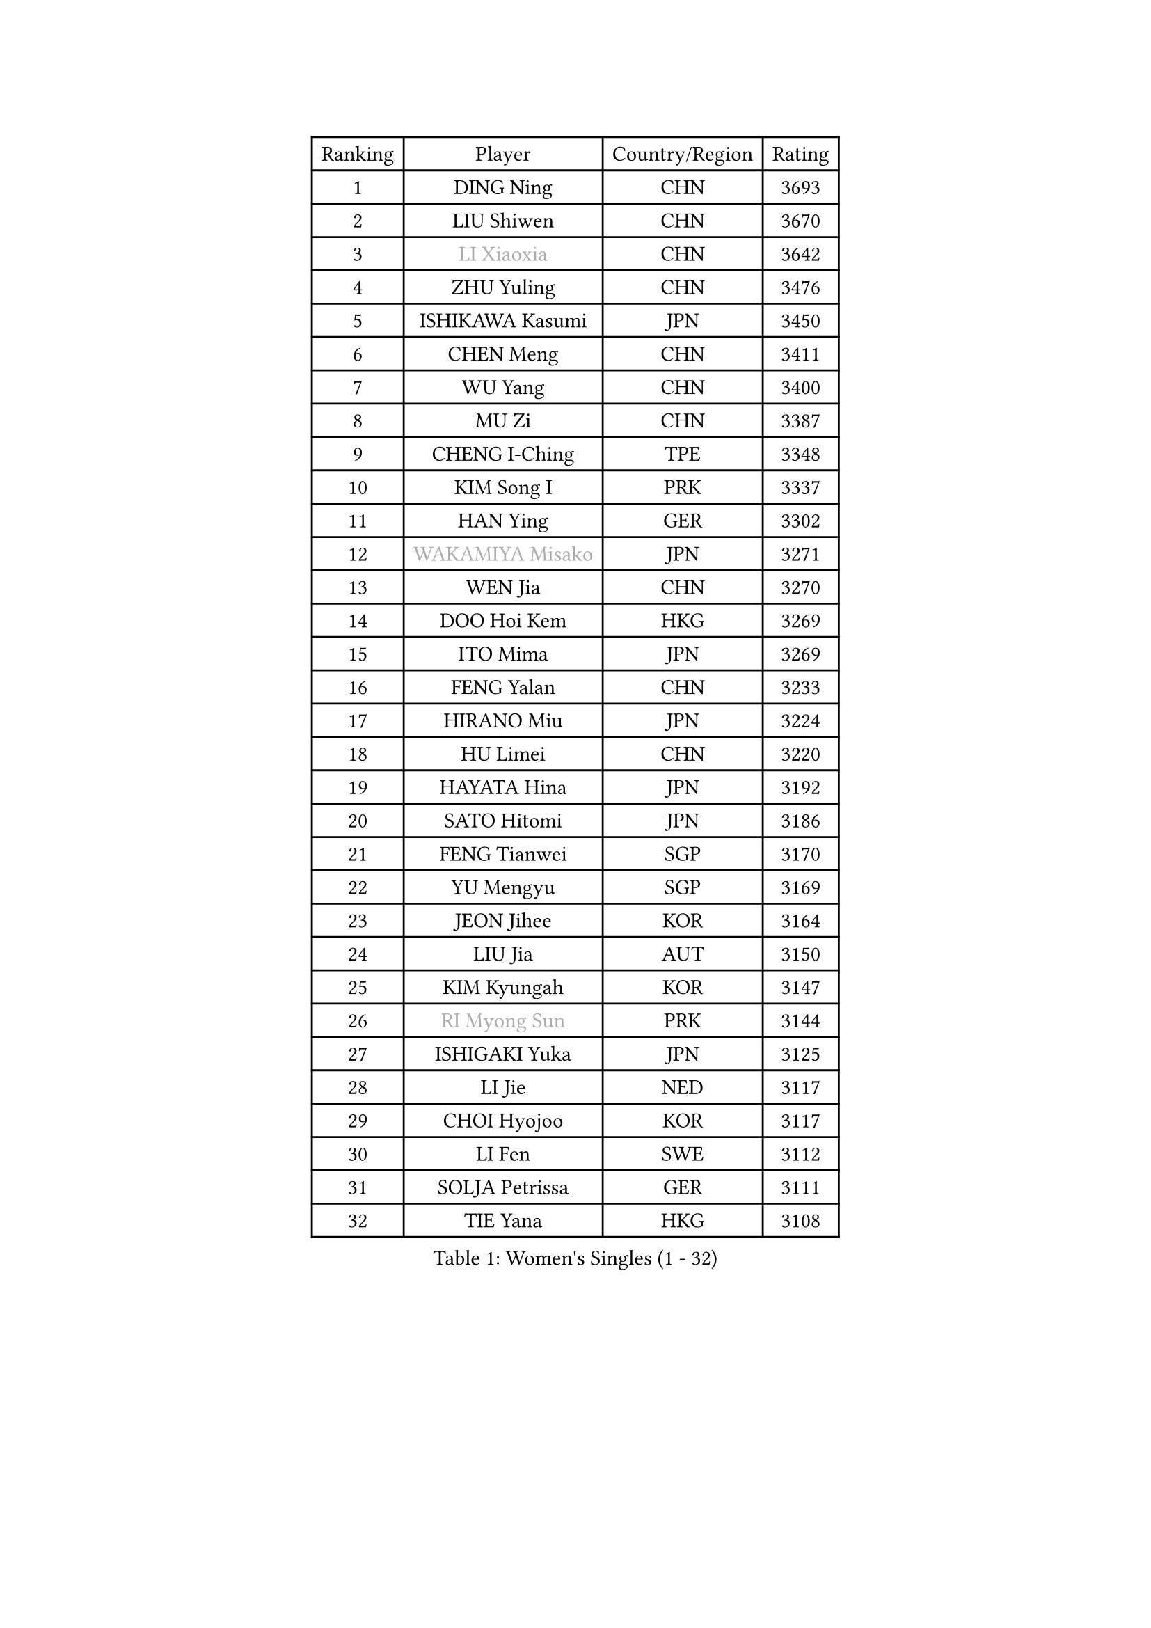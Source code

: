
#set text(font: ("Courier New", "NSimSun"))
#figure(
  caption: "Women's Singles (1 - 32)",
    table(
      columns: 4,
      [Ranking], [Player], [Country/Region], [Rating],
      [1], [DING Ning], [CHN], [3693],
      [2], [LIU Shiwen], [CHN], [3670],
      [3], [#text(gray, "LI Xiaoxia")], [CHN], [3642],
      [4], [ZHU Yuling], [CHN], [3476],
      [5], [ISHIKAWA Kasumi], [JPN], [3450],
      [6], [CHEN Meng], [CHN], [3411],
      [7], [WU Yang], [CHN], [3400],
      [8], [MU Zi], [CHN], [3387],
      [9], [CHENG I-Ching], [TPE], [3348],
      [10], [KIM Song I], [PRK], [3337],
      [11], [HAN Ying], [GER], [3302],
      [12], [#text(gray, "WAKAMIYA Misako")], [JPN], [3271],
      [13], [WEN Jia], [CHN], [3270],
      [14], [DOO Hoi Kem], [HKG], [3269],
      [15], [ITO Mima], [JPN], [3269],
      [16], [FENG Yalan], [CHN], [3233],
      [17], [HIRANO Miu], [JPN], [3224],
      [18], [HU Limei], [CHN], [3220],
      [19], [HAYATA Hina], [JPN], [3192],
      [20], [SATO Hitomi], [JPN], [3186],
      [21], [FENG Tianwei], [SGP], [3170],
      [22], [YU Mengyu], [SGP], [3169],
      [23], [JEON Jihee], [KOR], [3164],
      [24], [LIU Jia], [AUT], [3150],
      [25], [KIM Kyungah], [KOR], [3147],
      [26], [#text(gray, "RI Myong Sun")], [PRK], [3144],
      [27], [ISHIGAKI Yuka], [JPN], [3125],
      [28], [LI Jie], [NED], [3117],
      [29], [CHOI Hyojoo], [KOR], [3117],
      [30], [LI Fen], [SWE], [3112],
      [31], [SOLJA Petrissa], [GER], [3111],
      [32], [TIE Yana], [HKG], [3108],
    )
  )#pagebreak()

#set text(font: ("Courier New", "NSimSun"))
#figure(
  caption: "Women's Singles (33 - 64)",
    table(
      columns: 4,
      [Ranking], [Player], [Country/Region], [Rating],
      [33], [#text(gray, "FUKUHARA Ai")], [JPN], [3100],
      [34], [JIANG Huajun], [HKG], [3099],
      [35], [#text(gray, "HIRANO Sayaka")], [JPN], [3095],
      [36], [ZENG Jian], [SGP], [3091],
      [37], [SHEN Yanfei], [ESP], [3088],
      [38], [LI Xiaodan], [CHN], [3079],
      [39], [LI Jiao], [NED], [3069],
      [40], [HAMAMOTO Yui], [JPN], [3069],
      [41], [KATO Miyu], [JPN], [3068],
      [42], [NI Xia Lian], [LUX], [3063],
      [43], [#text(gray, "LI Xue")], [FRA], [3062],
      [44], [MATSUZAWA Marina], [JPN], [3061],
      [45], [CHE Xiaoxi], [CHN], [3059],
      [46], [SHAN Xiaona], [GER], [3058],
      [47], [YANG Xiaoxin], [MON], [3050],
      [48], [HU Melek], [TUR], [3049],
      [49], [MORIZONO Misaki], [JPN], [3038],
      [50], [ZHOU Yihan], [SGP], [3036],
      [51], [LEE Ho Ching], [HKG], [3033],
      [52], [YU Fu], [POR], [3026],
      [53], [CHEN Szu-Yu], [TPE], [3024],
      [54], [RI Mi Gyong], [PRK], [3022],
      [55], [BILENKO Tetyana], [UKR], [3019],
      [56], [MONTEIRO DODEAN Daniela], [ROU], [3017],
      [57], [#text(gray, "IVANCAN Irene")], [GER], [3008],
      [58], [BALAZOVA Barbora], [SVK], [3003],
      [59], [SAMARA Elizabeta], [ROU], [3003],
      [60], [LIU Gaoyang], [CHN], [2998],
      [61], [MIKHAILOVA Polina], [RUS], [2997],
      [62], [POTA Georgina], [HUN], [2988],
      [63], [WINTER Sabine], [GER], [2981],
      [64], [CHEN Xingtong], [CHN], [2976],
    )
  )#pagebreak()

#set text(font: ("Courier New", "NSimSun"))
#figure(
  caption: "Women's Singles (65 - 96)",
    table(
      columns: 4,
      [Ranking], [Player], [Country/Region], [Rating],
      [65], [PAVLOVICH Viktoria], [BLR], [2967],
      [66], [GU Ruochen], [CHN], [2961],
      [67], [NG Wing Nam], [HKG], [2957],
      [68], [EKHOLM Matilda], [SWE], [2953],
      [69], [SONG Maeum], [KOR], [2949],
      [70], [HASHIMOTO Honoka], [JPN], [2942],
      [71], [LIU Fei], [CHN], [2939],
      [72], [LIN Ye], [SGP], [2936],
      [73], [LI Qian], [POL], [2929],
      [74], [MAEDA Miyu], [JPN], [2928],
      [75], [HAPONOVA Hanna], [UKR], [2923],
      [76], [YOON Hyobin], [KOR], [2921],
      [77], [#text(gray, "WU Jiaduo")], [GER], [2913],
      [78], [#text(gray, "ABE Megumi")], [JPN], [2909],
      [79], [SUH Hyo Won], [KOR], [2908],
      [80], [HUANG Yi-Hua], [TPE], [2907],
      [81], [GRZYBOWSKA-FRANC Katarzyna], [POL], [2904],
      [82], [LANG Kristin], [GER], [2901],
      [83], [SAWETTABUT Suthasini], [THA], [2897],
      [84], [ZHANG Qiang], [CHN], [2893],
      [85], [KOMWONG Nanthana], [THA], [2892],
      [86], [STEFANSKA Kinga], [POL], [2890],
      [87], [#text(gray, "FEHER Gabriela")], [SRB], [2881],
      [88], [SABITOVA Valentina], [RUS], [2880],
      [89], [VACENOVSKA Iveta], [CZE], [2877],
      [90], [PROKHOROVA Yulia], [RUS], [2874],
      [91], [PESOTSKA Margaryta], [UKR], [2870],
      [92], [LIU Xi], [CHN], [2870],
      [93], [LEE Yearam], [KOR], [2864],
      [94], [TASHIRO Saki], [JPN], [2860],
      [95], [#text(gray, "KIM Hye Song")], [PRK], [2859],
      [96], [YANG Ha Eun], [KOR], [2858],
    )
  )#pagebreak()

#set text(font: ("Courier New", "NSimSun"))
#figure(
  caption: "Women's Singles (97 - 128)",
    table(
      columns: 4,
      [Ranking], [Player], [Country/Region], [Rating],
      [97], [LI Qiangbing], [AUT], [2857],
      [98], [CHOI Moonyoung], [KOR], [2852],
      [99], [MORI Sakura], [JPN], [2851],
      [100], [#text(gray, "YOON Sunae")], [KOR], [2850],
      [101], [CHA Hyo Sim], [PRK], [2848],
      [102], [DE NUTTE Sarah], [LUX], [2848],
      [103], [LEE Zion], [KOR], [2845],
      [104], [SIBLEY Kelly], [ENG], [2843],
      [105], [LOVAS Petra], [HUN], [2836],
      [106], [#text(gray, "PARK Youngsook")], [KOR], [2825],
      [107], [SHIOMI Maki], [JPN], [2820],
      [108], [KUMAHARA Luca], [BRA], [2814],
      [109], [SHAO Jieni], [POR], [2812],
      [110], [CHENG Hsien-Tzu], [TPE], [2806],
      [111], [TIKHOMIROVA Anna], [RUS], [2804],
      [112], [ZHENG Jiaqi], [USA], [2802],
      [113], [#text(gray, "XIAN Yifang")], [FRA], [2801],
      [114], [STRBIKOVA Renata], [CZE], [2795],
      [115], [MORET Rachel], [SUI], [2795],
      [116], [SHENG Dandan], [CHN], [2793],
      [117], [BATRA Manika], [IND], [2793],
      [118], [SO Eka], [JPN], [2790],
      [119], [LAY Jian Fang], [AUS], [2787],
      [120], [SILVA Yadira], [MEX], [2787],
      [121], [PRIVALOVA Alexandra], [BLR], [2787],
      [122], [#text(gray, "LEE Seul")], [KOR], [2786],
      [123], [KATO Kyoka], [JPN], [2785],
      [124], [TODOROVIC Andrea], [SRB], [2777],
      [125], [SOLJA Amelie], [AUT], [2775],
      [126], [SZOCS Bernadette], [ROU], [2772],
      [127], [ZHANG Lily], [USA], [2771],
      [128], [WU Yue], [USA], [2770],
    )
  )